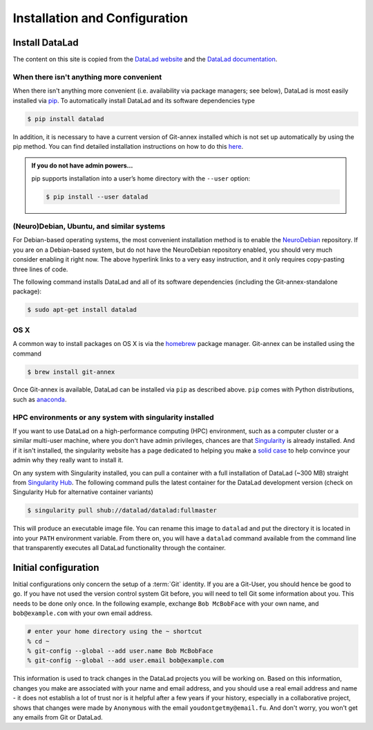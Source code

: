 
******************************
Installation and Configuration
******************************

Install DataLad
===============

The content on this site is copied from the `DataLad website <https://www.datalad.org/get_datalad.html>`_
and the `DataLad documentation <http://docs.datalad.org/en/latest/gettingstarted.html>`_.

When there isn't anything more convenient
-----------------------------------------

When there isn't anything more convenient (i.e. availability via package managers; see below),
DataLad is most easily installed via
`pip <https://pip.pypa.io/en/stable/>`_.
To automatically install DataLad and its software dependencies type

.. code-block:: bash

   $ pip install datalad

In addition, it is necessary to have a current version of Git-annex installed which is
not set up automatically by using the pip method.
You can find detailed installation instructions on how to do this
`here <https://git-annex.branchable.com/install/>`_.

.. admonition:: If you do not have admin powers…
   :class: note

   pip supports installation into a user’s home directory with the ``--user`` option:

   .. code-block:: bash

      $ pip install --user datalad


.. todo::

   how to install Git-annex without sudo permissions. Currently the docs say:
   "Git-annex can be deployed by extracting pre-built binaries from a tarball
   (that also includes an up-to-date Git installation). Obtain the tarball,
   extract it, and set the PATH environment variable to include the root of the
   extracted tarball. Fingers crossed and good luck!" This could be turned into
   a less intimidating step-by-step guide.


(Neuro)Debian, Ubuntu, and similar systems
------------------------------------------
For Debian-based operating systems, the most convenient installation method
is to enable the `NeuroDebian <http://neuro.debian.net/>`_ repository.
If you are on a Debian-based system, but do not have the NeuroDebian repository
enabled, you should very much consider enabling it right now. The above hyperlink links
to a very easy instruction, and it only requires copy-pasting three lines of code.

The following command installs
DataLad and all of its software dependencies (including the Git-annex-standalone package):

.. code-block:: bash

   $ sudo apt-get install datalad


OS X
----

A common way to install packages on OS X is via the
`homebrew <https://brew.sh/>`_ package manager.
Git-annex can be installed using the command

.. code-block:: bash

   $ brew install git-annex

Once Git-annex is available, DataLad can be installed via ``pip`` as described above.
``pip`` comes with Python distributions, such as `anaconda <https://www.continuum.io/downloads>`_.



HPC environments or any system with singularity installed
---------------------------------------------------------

If you want to use DataLad on a high-performance computing (HPC) environment, such as a
computer cluster or a similar multi-user machine, where you don't have admin privileges,
chances are that `Singularity <http://singularity.lbl.gov/>`_ is already installed.
And if it isn't installed, the singularity website has a page dedicated to helping
you make a `solid case <http://singularity.lbl.gov/install-request>`_ to help convince
your admin why they really want to install it.

On any system with Singularity installed, you can pull a container with a full installation
of DataLad (~300 MB) straight from `Singularity Hub <https://singularity-hub.org/collections/667>`_.
The following command pulls the latest container for the DataLad development version
(check on Singularity Hub for alternative container variants)

.. code-block:: bash

   $ singularity pull shub://datalad/datalad:fullmaster

This will produce an executable image file. You can rename this image to ``datalad`` and
put the directory it is located in into your ``PATH`` environment variable.
From there on, you will have a ``datalad`` command available from the command line that
transparently executes all DataLad functionality through the container.

.. todo::

   What about Windows?
   mih says: "For windows people: it does work somewhat. Core functionality should be OK
   (current main focus of this effort), and is covered by tests. There are numerous issues
   with SSH connections on windows, though. It works much better on Win10 within the linux
   subsystem, and this is also where the hopes for the future are focused on. DataLad generally
   feels sluggish on Windows, because of a range of filesystem issues that also affect Git itself."
   Lets put that into some sort of instruction.


Initial configuration
=====================

Initial configurations only concern the setup of a :term:`Git` identity. If you
are a Git-User, you should hence be good to go.
If you have not used the version control system Git before, you will need to
tell Git some information about you. This needs to be done only once.
In the following example, exchange ``Bob McBobFace`` with your own name, and
``bob@example.com`` with your own email address.

.. code-block:: bash

   # enter your home directory using the ~ shortcut
   % cd ~
   % git-config --global --add user.name Bob McBobFace
   % git-config --global --add user.email bob@example.com

This information is used to track changes in the DataLad projects you will
be working on. Based on this information, changes you make are associated
with your name and email address, and you should use a real email address
and name - it does not establish a lot of trust nor is it helpful after a few
years if your history, especially in a collaborative project, shows
that changes were made by ``Anonymous`` with the email
``youdontgetmy@email.fu``.
And don't worry, you won't get any emails from Git or DataLad.
